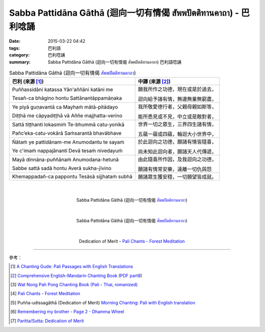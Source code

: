 Sabba Pattidāna Gāthā (迴向一切有情偈 สัพพปัตติทานคาถา) - 巴利唸誦
##################################################################

:date: 2015-03-22 04:42
:tags: 巴利語
:category: 巴利唸誦
:summary: Sabba Pattidāna Gāthā (迴向一切有情偈 สัพพปัตติทานคาถา) 巴利語唸誦


.. list-table:: Sabba Pattidāna Gāthā (迴向一切有情偈 `สัพพปัตติทานคาถา`_)
   :header-rows: 1
   :class: table-syntax-diff

   * - 巴利 (來源 [1]_)

     - 中譯 (來源 [2]_)

   * - Puññassidāni katassa     Yān'aññāni katāni me

       Tesañ-ca bhāgino hontu   Sattānantāppamāṇaka

     - 願我所作之功德，現在或是於過去，

       迴向給予諸有情，無邊無量無窮盡，

   * - Ye piyā guṇavantā ca     Mayhaṁ mātā-pitādayo

       Diṭṭhā me cāpyadiṭṭhā vā Aññe majjhatta-verino

     - 我所敬愛德行者，父親母親如斯等，

       能所悉見或不見，中立或是敵對者，

   * - Sattā tiṭṭhanti lokasmiṁ    Te-bhummā catu-yonikā

       Pañc’eka-catu-vokārā        Saṁsarantā bhavābhave

     - 世界一切之眾生，三界四生諸有情，

       五蘊一蘊或四蘊，輪迴大小世界中，

   * - Ñātaṁ ye pattidānam-me   Anumodantu te sayaṁ

       Ye c'imaṁ nappajānanti   Devā tesaṁ nivedayuṁ

     - 於此迴向之功德，願諸有情皆隨喜，

       尚未知此迴向者，願諸天人代傳遞，

   * - Mayā dinnāna-puññānaṁ    Anumodana-hetunā

       Sabbe sattā sadā hontu   Averā sukha-jīvino

     - 由此隨喜所作因，及我迴向之功德，

       願諸有情常安樂，遠離一切仇與怨

   * - Khemappadañ-ca pappontu Tesāsā sijjhataṁ subhā

     - 願諸眾生獲安穩，一切願望皆成就。

|
|

.. container:: align-center video-container

  .. raw:: html

    <iframe width="420" height="315" src="https://www.youtube.com/embed/EYQOt-W02U0" frameborder="0" allowfullscreen></iframe>

.. container:: align-center video-container-description

  Sabba Pattidāna Gāthā (迴向一切有情偈 `สัพพปัตติทานคาถา`_)

|
|

.. container:: align-center video-container

  .. raw:: html

    <iframe width="420" height="315" src="https://www.youtube.com/embed/v7eilMzDohA" frameborder="0" allowfullscreen></iframe>

.. container:: align-center video-container-description

  Sabba Pattidāna Gāthā (迴向一切有情偈 `สัพพปัตติทานคาถา`_)

|
|

.. container:: align-center video-container

  .. raw:: html

    <audio controls>
      <source src="http://forestmeditation.com/audio/files/11pattidanagatha.mp3" type="audio/mpeg">
      Your browser does not support the audio element.
    </audio>

.. container:: align-center video-container-description

  Dedication of Merit - `Pali Chants - Forest Meditation`_

----

參考：

.. [1] `A Chanting Gude: Pali Passages with English Translations <http://www.dhammatalks.org/Archive/Writings/ChantingGuideWithIndex.pdf>`_

.. [2] `Comprehensive English-Mandarin Chanting Book <http://methika.com/comprehensive-english-mandarin-chanting-book/>`_
       (`PDF part8 <http://methika.com/wp-content/uploads/2010/01/Book8.PDF>`__)

.. [3] `Wat Nong Pah Pong Chanting Book (Pali - Thai, romanized) <http://mahanyano.blogspot.com/2012/03/chanting-book.html>`_

.. [4] `Pali Chants - Forest Meditation`_

.. [5] Puñña-udissagāthā (Dedication of Merit)
       `Morning Chanting: Pali with English translation <http://tucsonbuddhistcenter.org/chanting/MorningChanting.pdf>`_

.. [6] `Remembering my brother - Page 2 - Dhamma Wheel <http://www.dhammawheel.com/viewtopic.php?t=14449&start=20>`_

.. [7] `Paritta/Sutta: Dedication of Merit <http://chantingguide.blogspot.com/2014/02/dedicaiton-of-merit.html>`_


.. _สัพพปัตติทานคาถา: http://www.aia.or.th/prayer14.htm

.. _Pali Chants - Forest Meditation: http://forestmeditation.com/audio/audio.html
